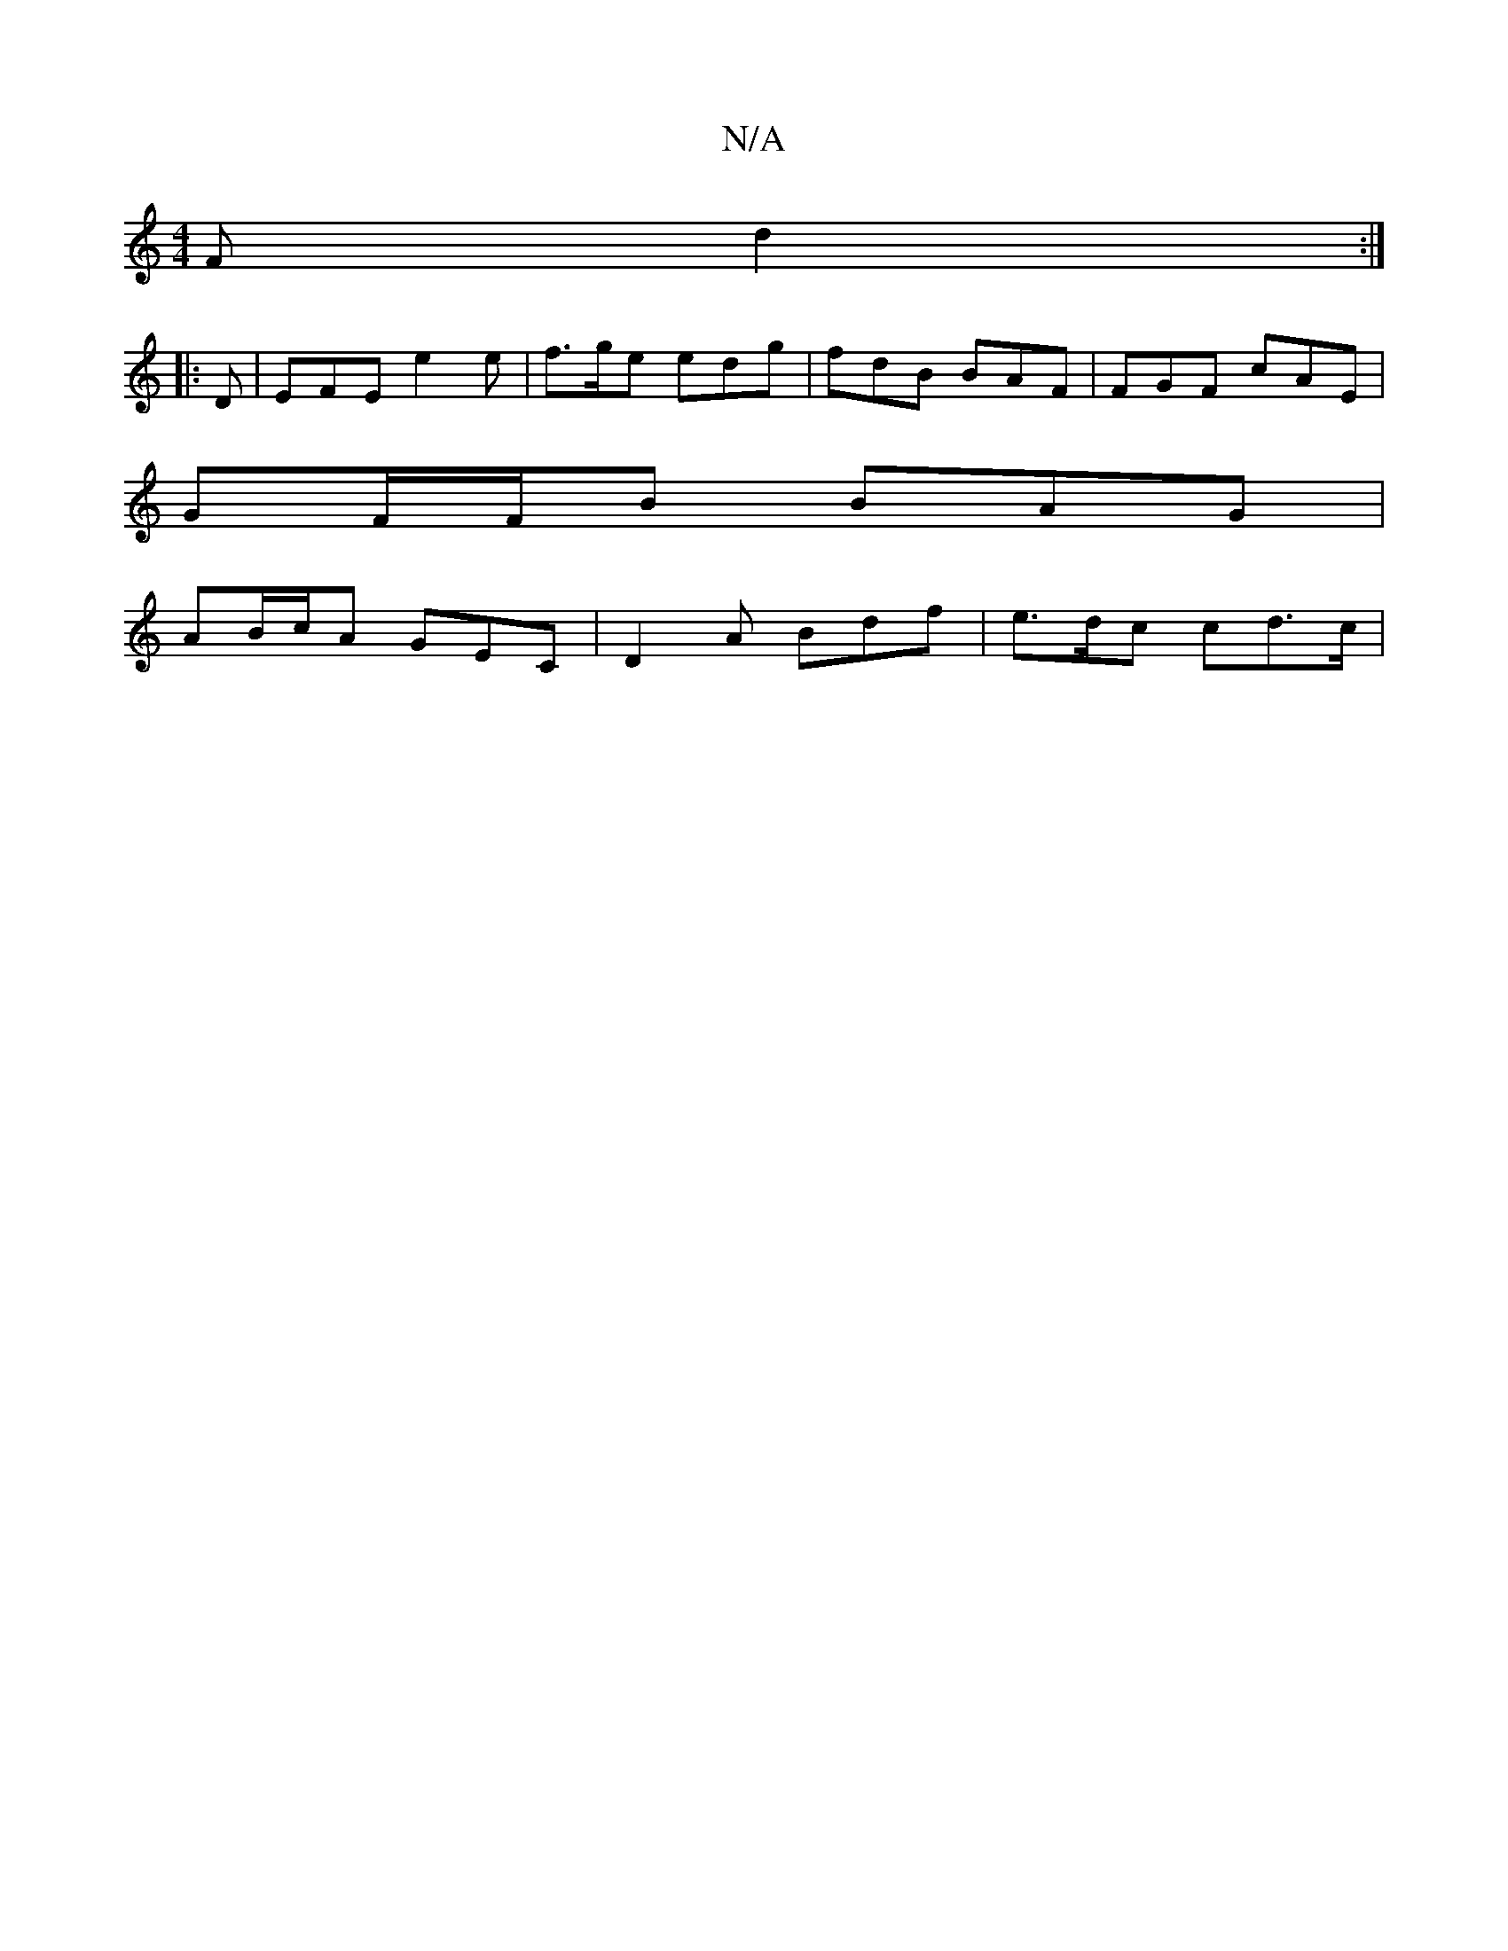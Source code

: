 X:1
T:N/A
M:4/4
R:N/A
K:Cmajor
F d2 :|
|: D |EFE e2e | f>ge edg | fdB BAF | FGF cAE |
GF/F/B BAG |
AB/c/A GEC | D2 A Bdf | e>dc cd>c |

|: e>c | d>f | e2 ed | cA Ac | B/c/d A2 | B2 D3 d | e3 B | g/^e/ e/ c>cB<A |
F>GA>B A>ce>c | d>